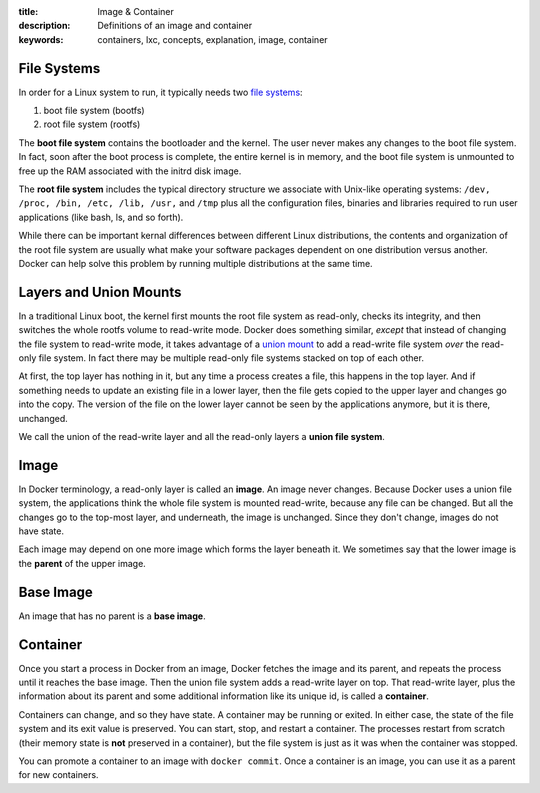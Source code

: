 :title: Image & Container
:description: Definitions of an image and container
:keywords: containers, lxc, concepts, explanation, image, container

File Systems
============

.. image:: images/docker-filesystems-generic.png

In order for a Linux system to run, it typically needs two `file
systems <http://en.wikipedia.org/wiki/Filesystem>`_:

1. boot file system (bootfs)
2. root file system (rootfs)

The **boot file system** contains the bootloader and the kernel. The
user never makes any changes to the boot file system. In fact, soon
after the boot process is complete, the entire kernel is in memory,
and the boot file system is unmounted to free up the RAM associated
with the initrd disk image.

The **root file system** includes the typical directory structure we
associate with Unix-like operating systems: ``/dev, /proc, /bin, /etc,
/lib, /usr,`` and ``/tmp`` plus all the configuration files, binaries
and libraries required to run user applications (like bash, ls, and so
forth). 

While there can be important kernal differences between different
Linux distributions, the contents and organization of the root file
system are usually what make your software packages dependent on one
distribution versus another. Docker can help solve this problem by
running multiple distributions at the same time.

.. image:: images/docker-filesystems-multiroot.png

Layers and Union Mounts
=======================

In a traditional Linux boot, the kernel first mounts the root file
system as read-only, checks its integrity, and then switches the whole
rootfs volume to read-write mode. Docker does something similar,
*except* that instead of changing the file system to read-write mode,
it takes advantage of a `union mount
<http://en.wikipedia.org/wiki/Union_mount>`_ to add a read-write file
system *over* the read-only file system. In fact there may be multiple
read-only file systems stacked on top of each other.

.. image:: images/docker-filesystems-multilayer.png

At first, the top layer has nothing in it, but any time a process
creates a file, this happens in the top layer. And if something needs
to update an existing file in a lower layer, then the file gets copied
to the upper layer and changes go into the copy. The version of the
file on the lower layer cannot be seen by the applications anymore,
but it is there, unchanged.

We call the union of the read-write layer and all the read-only layers
a **union file system**.

Image
=====

In Docker terminology, a read-only layer is called an **image**. An
image never changes. Because Docker uses a union file system, the
applications think the whole file system is mounted read-write,
because any file can be changed. But all the changes go to the
top-most layer, and underneath, the image is unchanged. Since they
don't change, images do not have state.

Each image may depend on one more image which forms the layer beneath
it. We sometimes say that the lower image is the **parent** of the
upper image.

Base Image
==========

An image that has no parent is a **base image**.

Container
=========

Once you start a process in Docker from an image, Docker fetches the
image and its parent, and repeats the process until it reaches the
base image. Then the union file system adds a read-write layer on
top. That read-write layer, plus the information about its parent and
some additional information like its unique id, is called a
**container**. 

Containers can change, and so they have state. A container may be
running or exited. In either case, the state of the file system and
its exit value is preserved. You can start, stop, and restart a
container. The processes restart from scratch (their memory state is
**not** preserved in a container), but the file system is just as it
was when the container was stopped.

You can promote a container to an image with ``docker commit``. Once a
container is an image, you can use it as a parent for new containers.
